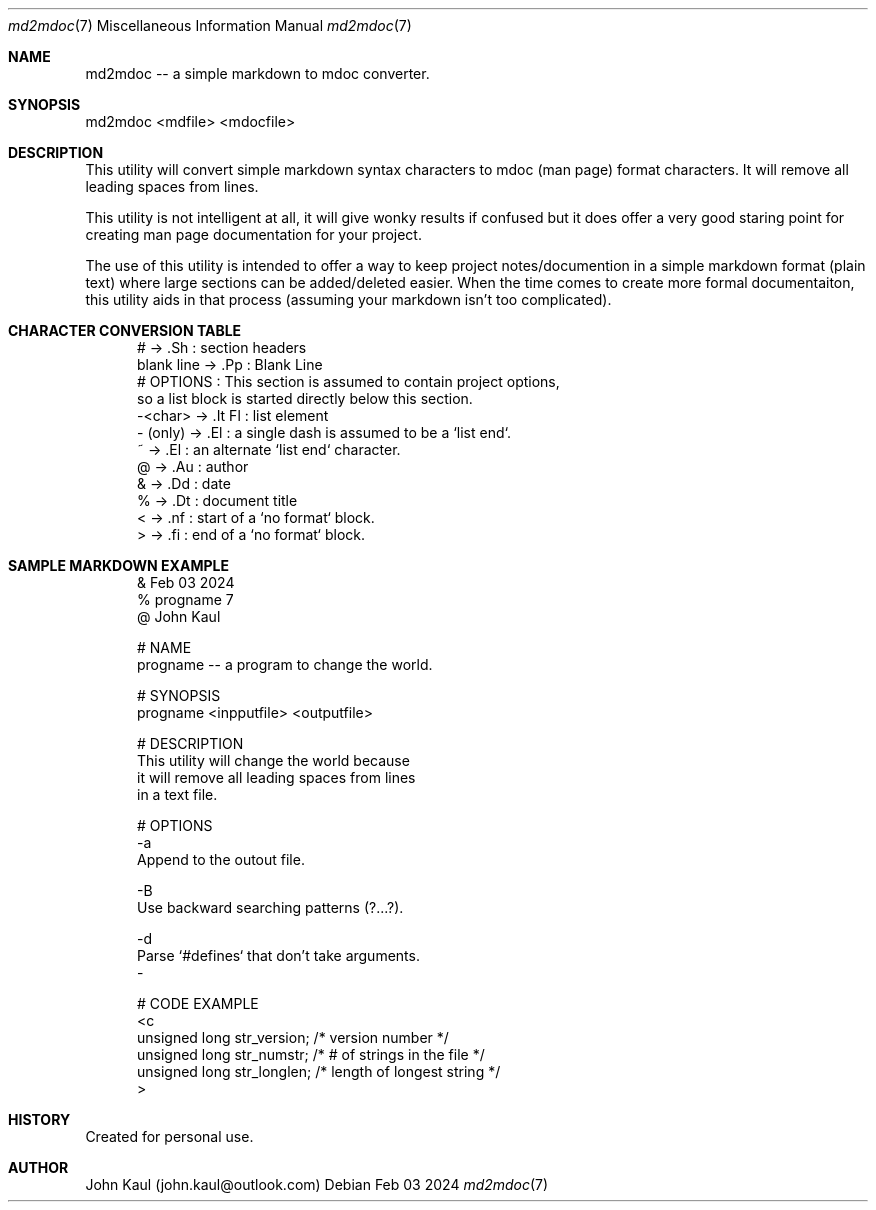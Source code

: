 .Dd Feb 03 2024
.Dt md2mdoc 7
.Os
.Au John Kaul
.Pp
.Sh  NAME
md2mdoc -- a simple markdown to mdoc converter.
.Pp
.Sh  SYNOPSIS
md2mdoc <mdfile> <mdocfile>
.Pp
.Sh  DESCRIPTION
This utility will convert simple markdown syntax characters to mdoc
(man page) format characters. It will remove all leading spaces from
lines.
.Pp
This utility is not intelligent at all, it will give wonky results if
confused but it does offer a very good staring point for creating man
page documentation for your project.
.Pp
The use of this utility is intended to offer a way to keep project
notes/documention in a simple markdown format (plain text) where large
sections can be added/deleted easier. When the time comes to create
more formal documentaiton, this utility aids in that process (assuming
your markdown isn't too complicated).
.Pp
.Sh  CHARACTER CONVERSION TABLE
.in +5
.nf
#           ->  .Sh     : section headers
blank line  ->  .Pp     : Blank Line
# OPTIONS   : This section is assumed to contain project options,
              so a list block is started directly below this section.
-<char>     ->  .It Fl  : list element
- (only)    ->  .El     : a single dash is assumed to be a `list end`.
~           ->  .El     : an alternate `list end` character.
@           ->  .Au     : author
&           ->  .Dd     : date
%           ->  .Dt     : document title
<           ->  .nf     : start of a `no format` block.
>           ->  .fi     : end of a `no format` block.
.fi
.Pp
.Sh  SAMPLE MARKDOWN EXAMPLE
.in +5
.nf
& Feb 03 2024
% progname 7
@ John Kaul
.Pp
# NAME
progname -- a program to change the world.
.Pp
# SYNOPSIS
progname <inpputfile> <outputfile>
.Pp
# DESCRIPTION
This utility will change the world because
it will remove all leading spaces from lines
in a text file.
.Pp
# OPTIONS
-a
Append to the outout file.
.Pp
-B
Use backward searching patterns (?...?).
.Pp
-d
Parse `#defines` that don't take arguments.
-
.Pp
# CODE EXAMPLE
<c
        unsigned long   str_version;    /* version number */
        unsigned long   str_numstr;     /* # of strings in the file */
        unsigned long   str_longlen;    /* length of longest string */
>
.fi
.Pp
.Sh  HISTORY
Created for personal use.
.Pp
.Sh  AUTHOR
John Kaul (john.kaul@outlook.com)
